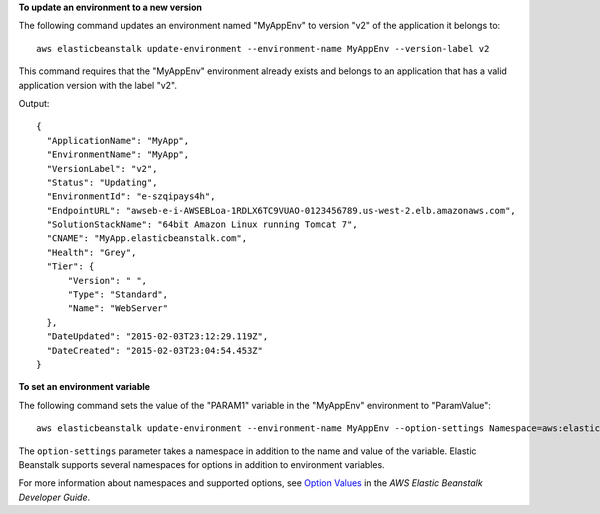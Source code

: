 **To update an environment to a new version**

The following command updates an environment named "MyAppEnv" to version "v2" of the application it belongs to::

  aws elasticbeanstalk update-environment --environment-name MyAppEnv --version-label v2

This command requires that the "MyAppEnv" environment already exists and belongs to an application that has a valid application version with the label "v2".

Output::

  {
    "ApplicationName": "MyApp",
    "EnvironmentName": "MyApp",
    "VersionLabel": "v2",
    "Status": "Updating",
    "EnvironmentId": "e-szqipays4h",
    "EndpointURL": "awseb-e-i-AWSEBLoa-1RDLX6TC9VUAO-0123456789.us-west-2.elb.amazonaws.com",
    "SolutionStackName": "64bit Amazon Linux running Tomcat 7",
    "CNAME": "MyApp.elasticbeanstalk.com",
    "Health": "Grey",
    "Tier": {
        "Version": " ",
        "Type": "Standard",
        "Name": "WebServer"
    },
    "DateUpdated": "2015-02-03T23:12:29.119Z",
    "DateCreated": "2015-02-03T23:04:54.453Z"
  }

**To set an environment variable**

The following command sets the value of the "PARAM1" variable in the "MyAppEnv" environment to "ParamValue"::

  aws elasticbeanstalk update-environment --environment-name MyAppEnv --option-settings Namespace=aws:elasticbeanstalk:application:environment,OptionName=PARAM1,Value=ParamValue

The ``option-settings`` parameter takes a namespace in addition to the name and value of the variable. Elastic Beanstalk supports several namespaces for options in addition to environment variables.

For more information about namespaces and supported options, see `Option Values`_ in the *AWS Elastic Beanstalk Developer Guide*.

.. _`Option Values`: http://docs.aws.amazon.com/elasticbeanstalk/latest/dg/command-options.html
